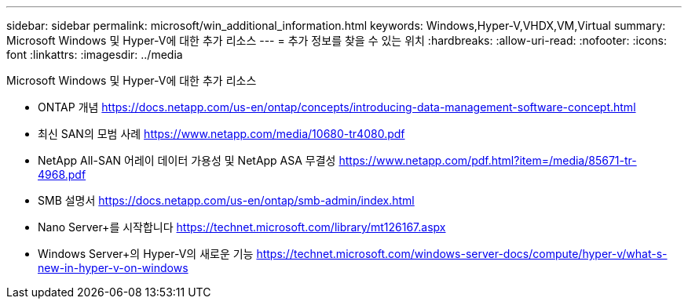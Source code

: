 ---
sidebar: sidebar 
permalink: microsoft/win_additional_information.html 
keywords: Windows,Hyper-V,VHDX,VM,Virtual 
summary: Microsoft Windows 및 Hyper-V에 대한 추가 리소스 
---
= 추가 정보를 찾을 수 있는 위치
:hardbreaks:
:allow-uri-read: 
:nofooter: 
:icons: font
:linkattrs: 
:imagesdir: ../media


[role="lead"]
Microsoft Windows 및 Hyper-V에 대한 추가 리소스

* ONTAP 개념
https://docs.netapp.com/us-en/ontap/concepts/introducing-data-management-software-concept.html[]
* 최신 SAN의 모범 사례
https://www.netapp.com/media/10680-tr4080.pdf[]
* NetApp All-SAN 어레이 데이터 가용성 및 NetApp ASA 무결성
https://www.netapp.com/pdf.html?item=/media/85671-tr-4968.pdf[]
* SMB 설명서
https://docs.netapp.com/us-en/ontap/smb-admin/index.html[]
* Nano Server+를 시작합니다
https://technet.microsoft.com/library/mt126167.aspx[]
* Windows Server+의 Hyper-V의 새로운 기능
https://technet.microsoft.com/windows-server-docs/compute/hyper-v/what-s-new-in-hyper-v-on-windows[]

